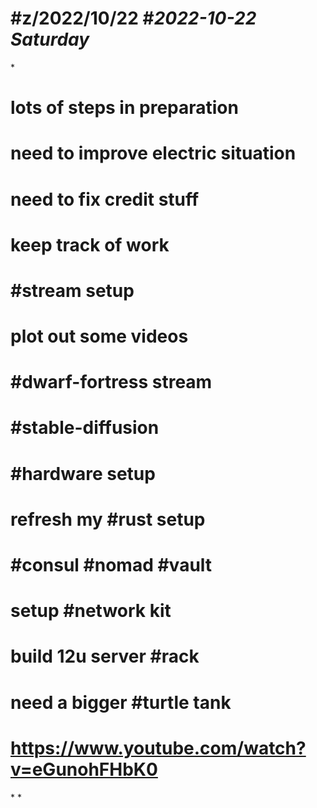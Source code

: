 * #z/2022/10/22 #[[2022-10-22 Saturday]]
*
* lots of steps in preparation
* need to improve electric situation
* need to fix credit stuff
* keep track of work
* #stream setup
* plot out some videos
* #dwarf-fortress stream
* #stable-diffusion
* #hardware setup
* refresh my #rust setup
* #consul #nomad #vault
* setup #network kit
* build 12u server #rack
* need a bigger #turtle tank
* https://www.youtube.com/watch?v=eGunohFHbK0
*
*